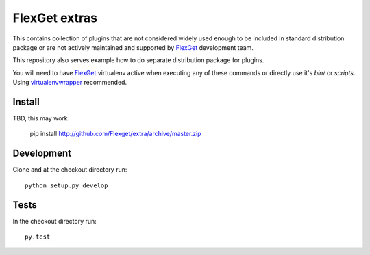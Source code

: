 FlexGet extras
==============

This contains collection of plugins that are not considered widely used enough to be included in standard 
distribution package or are not actively maintained and supported by `FlexGet`_ development team. 

This repository also serves example how to do separate distribution package for plugins.

You will need to have `FlexGet`_ virtualenv active when executing any of these commands or directly use it's
`bin/` or `scripts`. Using `virtualenvwrapper`_ recommended.

Install
-------

TBD, this may work

    pip install http://github.com/Flexget/extra/archive/master.zip


Development
-----------

Clone and at the checkout directory run::

    python setup.py develop

Tests
-----

In the checkout directory run::

    py.test


.. _FlexGet: http://flexget.com
.. _virtualenvwrapper: https://virtualenvwrapper.readthedocs.io/en/latest/install.html
